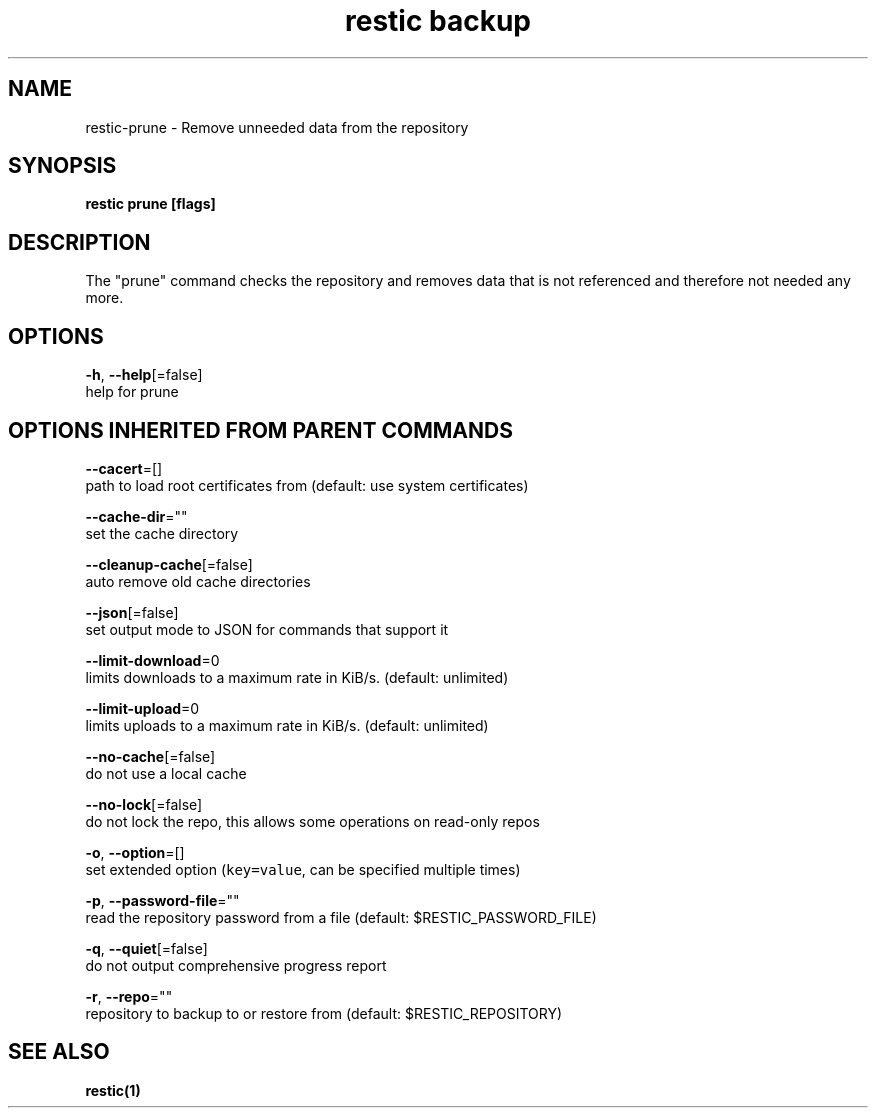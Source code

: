 .TH "restic backup" "1" "Jan 2017" "generated by `restic generate`" "" 
.nh
.ad l


.SH NAME
.PP
restic\-prune \- Remove unneeded data from the repository


.SH SYNOPSIS
.PP
\fBrestic prune [flags]\fP


.SH DESCRIPTION
.PP
The "prune" command checks the repository and removes data that is not
referenced and therefore not needed any more.


.SH OPTIONS
.PP
\fB\-h\fP, \fB\-\-help\fP[=false]
    help for prune


.SH OPTIONS INHERITED FROM PARENT COMMANDS
.PP
\fB\-\-cacert\fP=[]
    path to load root certificates from (default: use system certificates)

.PP
\fB\-\-cache\-dir\fP=""
    set the cache directory

.PP
\fB\-\-cleanup\-cache\fP[=false]
    auto remove old cache directories

.PP
\fB\-\-json\fP[=false]
    set output mode to JSON for commands that support it

.PP
\fB\-\-limit\-download\fP=0
    limits downloads to a maximum rate in KiB/s. (default: unlimited)

.PP
\fB\-\-limit\-upload\fP=0
    limits uploads to a maximum rate in KiB/s. (default: unlimited)

.PP
\fB\-\-no\-cache\fP[=false]
    do not use a local cache

.PP
\fB\-\-no\-lock\fP[=false]
    do not lock the repo, this allows some operations on read\-only repos

.PP
\fB\-o\fP, \fB\-\-option\fP=[]
    set extended option (\fB\fCkey=value\fR, can be specified multiple times)

.PP
\fB\-p\fP, \fB\-\-password\-file\fP=""
    read the repository password from a file (default: $RESTIC\_PASSWORD\_FILE)

.PP
\fB\-q\fP, \fB\-\-quiet\fP[=false]
    do not output comprehensive progress report

.PP
\fB\-r\fP, \fB\-\-repo\fP=""
    repository to backup to or restore from (default: $RESTIC\_REPOSITORY)


.SH SEE ALSO
.PP
\fBrestic(1)\fP
